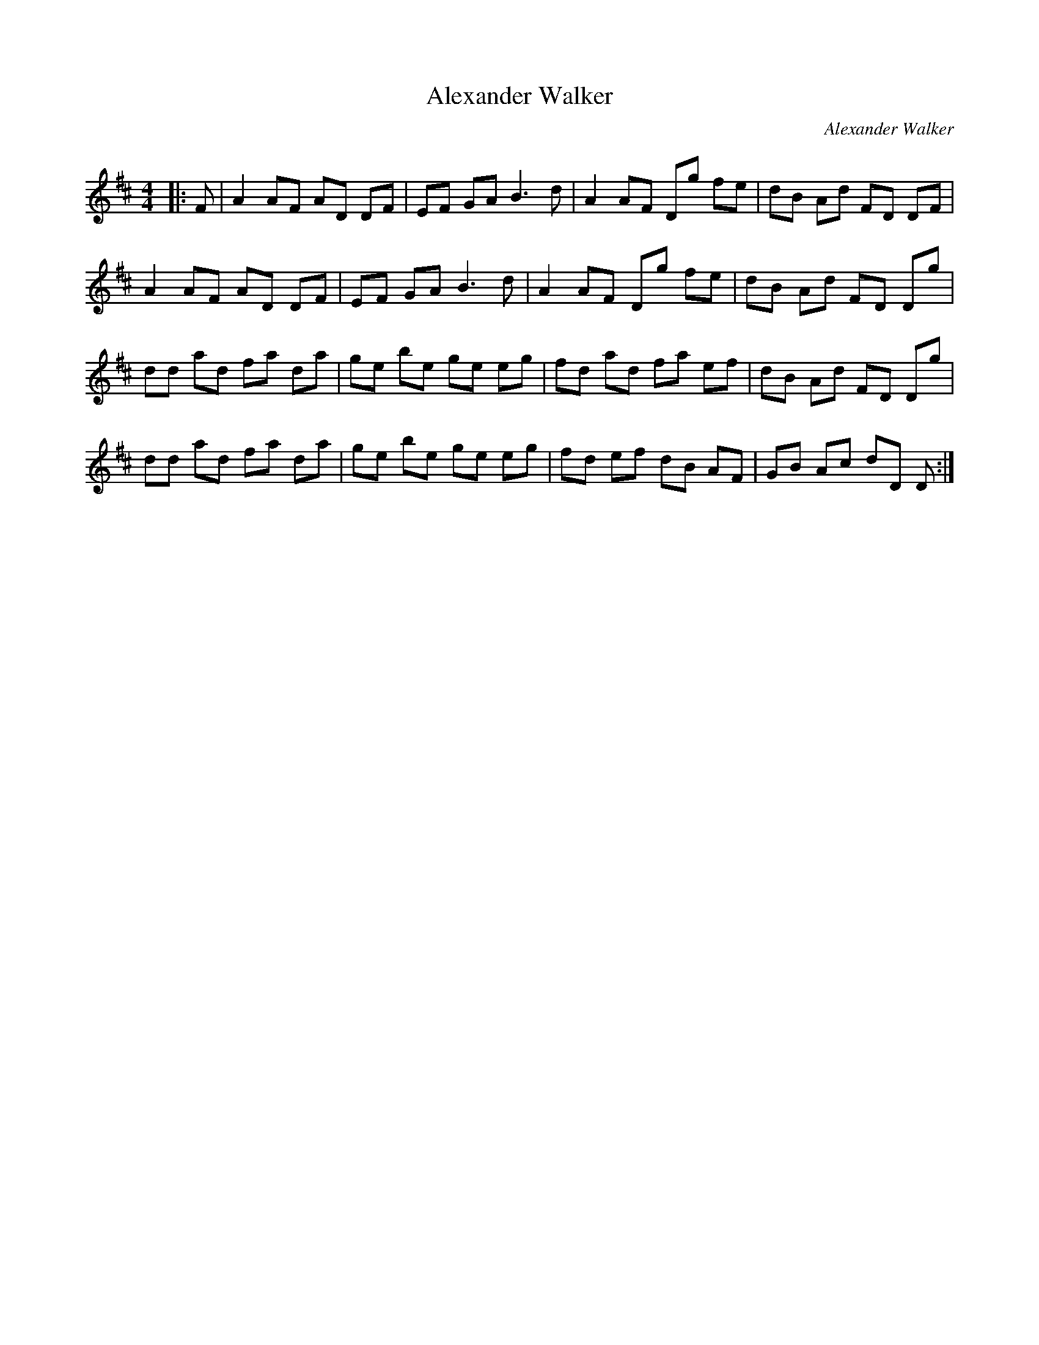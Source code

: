 X:1
T: Alexander Walker
C:Alexander Walker
R:Reel
I:speed 232
Q:232
K:D
M:4/4
L:1/8
|:F|A2 AF AD DF|EF GA B3d|A2 AF Dg fe|dB Ad FD DF|
A2 AF AD DF|EF GA B3d|A2 AF Dg fe|dB Ad FD Dg|
dd ad fa da|ge be ge eg|fd ad fa ef|dB Ad FD Dg|
dd ad fa da|ge be ge eg|fd ef dB AF|GB Ac dD D:|
